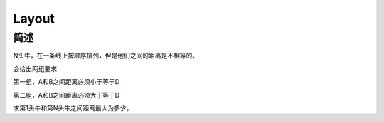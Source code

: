 ======
Layout
======

简述
====

N头牛，在一条线上按顺序排列，但是他们之间的距离是不相等的。

会给出两组要求

第一组，A和B之间距离必须小于等于D

第二组，A和B之间距离必须大于等于D

求第1头牛和第N头牛之间距离最大为多少。
